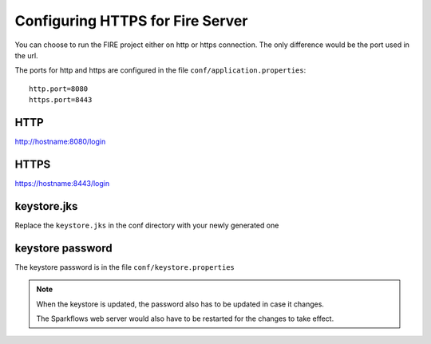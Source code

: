 Configuring HTTPS for Fire Server
=================================

You can choose to run the FIRE project either on http or https connection. The only difference would be the port used in the url.

The ports for http and https are configured in the file ``conf/application.properties``::

    http.port=8080
    https.port=8443

 
HTTP
----
 
http://hostname:8080/login

 
HTTPS
-----
 
https://hostname:8443/login
 
keystore.jks
------------
 
Replace the ``keystore.jks`` in the conf directory with your newly generated one
 
keystore password
-----------------
 
The keystore password is in the file ``conf/keystore.properties``
 
 
.. note::  When the keystore is updated, the password also has to be updated in case it changes. 

           The Sparkflows web server would also have to be restarted for the changes to take effect.
 
 
 
 
